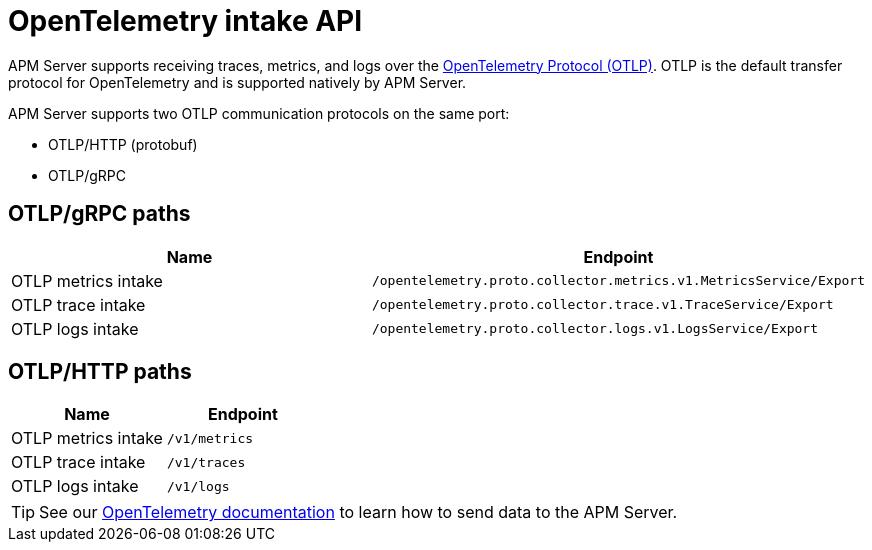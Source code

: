 [[apm-api-otlp]]
= OpenTelemetry intake API

APM Server supports receiving traces, metrics, and logs over the
https://opentelemetry.io/docs/specs/otlp/[OpenTelemetry Protocol (OTLP)].
OTLP is the default transfer protocol for OpenTelemetry and is supported natively by APM Server.

APM Server supports two OTLP communication protocols on the same port:

* OTLP/HTTP (protobuf)
* OTLP/gRPC

[discrete]
== OTLP/gRPC paths

[options="header"]
|====
|Name |Endpoint
|OTLP metrics intake |`/opentelemetry.proto.collector.metrics.v1.MetricsService/Export`
|OTLP trace intake |`/opentelemetry.proto.collector.trace.v1.TraceService/Export`
|OTLP logs intake |`/opentelemetry.proto.collector.logs.v1.LogsService/Export`
|====

[discrete]
== OTLP/HTTP paths

[options="header"]
|====
|Name |Endpoint
|OTLP metrics intake |`/v1/metrics`
|OTLP trace intake |`/v1/traces`
|OTLP logs intake |`/v1/logs`
|====

TIP: See our https://elastic.github.io/opentelemetry/[OpenTelemetry documentation] to learn how to send data to the APM Server.

